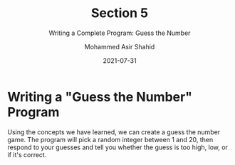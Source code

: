 #+TITLE: Section 5
#+SUBTITLE: Writing a Complete Program: Guess the Number
#+AUTHOR: Mohammed Asir Shahid
#+EMAIL: MohammedShahid@protonmail.com
#+DATE: 2021-07-31

* Writing a "Guess the Number" Program

Using the concepts we have learned, we can create a guess the number game. The program will pick a random integer between 1 and 20, then respond to your guesses and tell you whether the guess is too high, low, or if it's correct.
